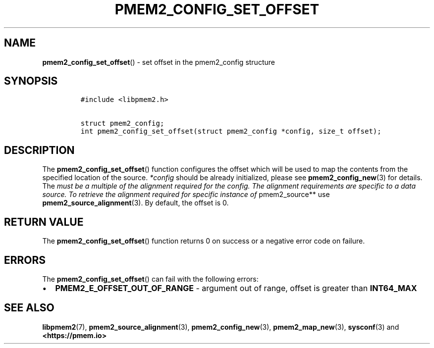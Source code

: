 .\" Automatically generated by Pandoc 2.0.6
.\"
.TH "PMEM2_CONFIG_SET_OFFSET" "3" "2021-09-24" "PMDK - pmem2 API version 1.0" "PMDK Programmer's Manual"
.hy
.\" SPDX-License-Identifier: BSD-3-Clause
.\" Copyright 2020, Intel Corporation
.SH NAME
.PP
\f[B]pmem2_config_set_offset\f[]() \- set offset in the pmem2_config
structure
.SH SYNOPSIS
.IP
.nf
\f[C]
#include\ <libpmem2.h>

struct\ pmem2_config;
int\ pmem2_config_set_offset(struct\ pmem2_config\ *config,\ size_t\ offset);
\f[]
.fi
.SH DESCRIPTION
.PP
The \f[B]pmem2_config_set_offset\f[]() function configures the offset
which will be used to map the contents from the specified location of
the source.
\f[I]*config\f[] should be already initialized, please see
\f[B]pmem2_config_new\f[](3) for details.
The \f[I]must be a multiple of the alignment required for the config.
The alignment requirements are specific to a data source. To retrieve
the alignment required for specific instance of \f[]pmem2_source** use
\f[B]pmem2_source_alignment\f[](3).
By default, the offset is 0.
.SH RETURN VALUE
.PP
The \f[B]pmem2_config_set_offset\f[]() function returns 0 on success or
a negative error code on failure.
.SH ERRORS
.PP
The \f[B]pmem2_config_set_offset\f[]() can fail with the following
errors:
.IP \[bu] 2
\f[B]PMEM2_E_OFFSET_OUT_OF_RANGE\f[] \- argument out of range, offset is
greater than \f[B]INT64_MAX\f[]
.SH SEE ALSO
.PP
\f[B]libpmem2\f[](7), \f[B]pmem2_source_alignment\f[](3),
\f[B]pmem2_config_new\f[](3), \f[B]pmem2_map_new\f[](3),
\f[B]sysconf\f[](3) and \f[B]<https://pmem.io>\f[]
